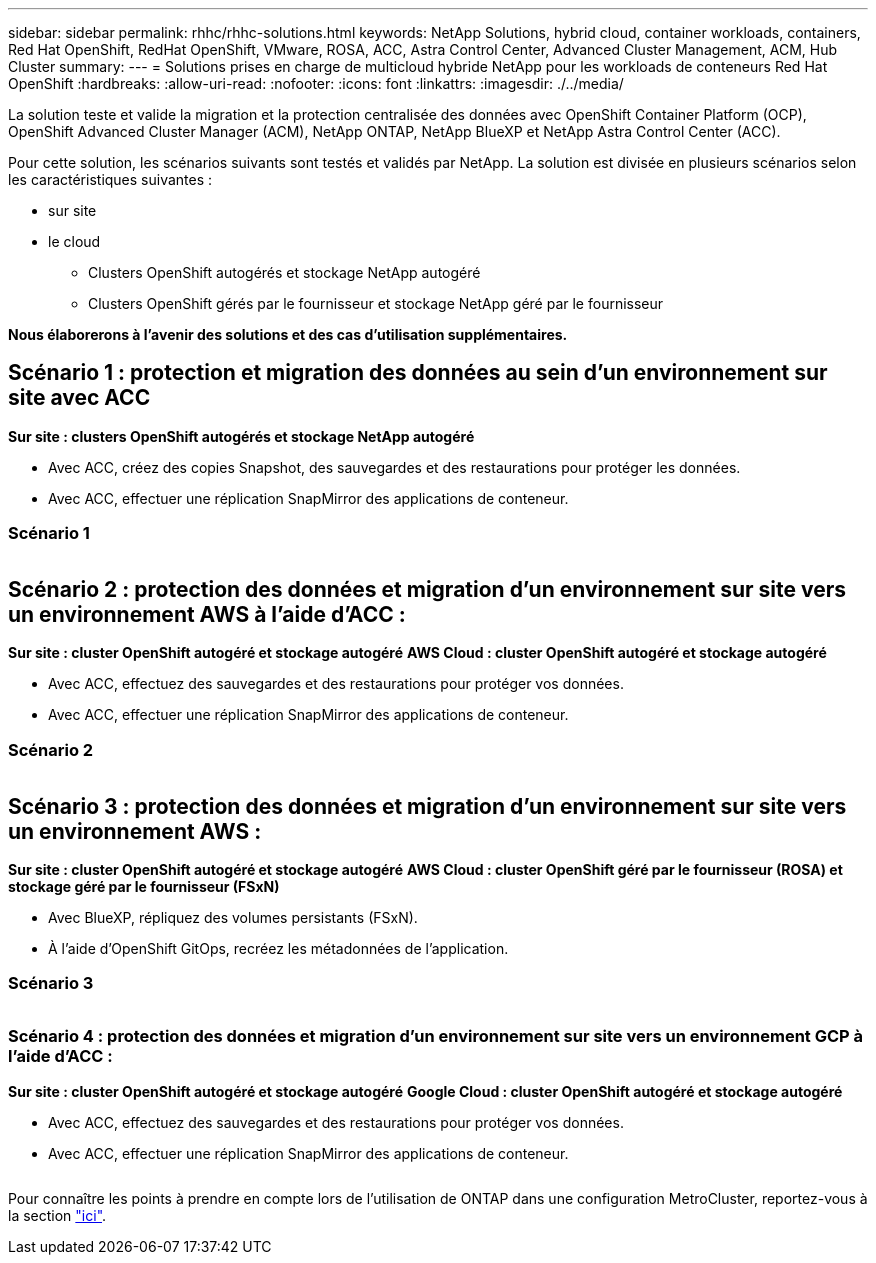 ---
sidebar: sidebar 
permalink: rhhc/rhhc-solutions.html 
keywords: NetApp Solutions, hybrid cloud, container workloads, containers, Red Hat OpenShift, RedHat OpenShift, VMware, ROSA, ACC, Astra Control Center, Advanced Cluster Management, ACM, Hub Cluster 
summary:  
---
= Solutions prises en charge de multicloud hybride NetApp pour les workloads de conteneurs Red Hat OpenShift
:hardbreaks:
:allow-uri-read: 
:nofooter: 
:icons: font
:linkattrs: 
:imagesdir: ./../media/


[role="lead"]
La solution teste et valide la migration et la protection centralisée des données avec OpenShift Container Platform (OCP), OpenShift Advanced Cluster Manager (ACM), NetApp ONTAP, NetApp BlueXP et NetApp Astra Control Center (ACC).

Pour cette solution, les scénarios suivants sont testés et validés par NetApp. La solution est divisée en plusieurs scénarios selon les caractéristiques suivantes :

* sur site
* le cloud
+
** Clusters OpenShift autogérés et stockage NetApp autogéré
** Clusters OpenShift gérés par le fournisseur et stockage NetApp géré par le fournisseur




**Nous élaborerons à l'avenir des solutions et des cas d'utilisation supplémentaires.**



== Scénario 1 : protection et migration des données au sein d'un environnement sur site avec ACC

**Sur site : clusters OpenShift autogérés et stockage NetApp autogéré**

* Avec ACC, créez des copies Snapshot, des sauvegardes et des restaurations pour protéger les données.
* Avec ACC, effectuer une réplication SnapMirror des applications de conteneur.




=== Scénario 1

image:rhhc-on-premises.png[""]



== Scénario 2 : protection des données et migration d'un environnement sur site vers un environnement AWS à l'aide d'ACC :

**Sur site : cluster OpenShift autogéré et stockage autogéré** **AWS Cloud : cluster OpenShift autogéré et stockage autogéré**

* Avec ACC, effectuez des sauvegardes et des restaurations pour protéger vos données.
* Avec ACC, effectuer une réplication SnapMirror des applications de conteneur.




=== Scénario 2

image:rhhc-self-managed-aws.png[""]



== Scénario 3 : protection des données et migration d'un environnement sur site vers un environnement AWS :

**Sur site : cluster OpenShift autogéré et stockage autogéré** **AWS Cloud : cluster OpenShift géré par le fournisseur (ROSA) et stockage géré par le fournisseur (FSxN)**

* Avec BlueXP, répliquez des volumes persistants (FSxN).
* À l'aide d'OpenShift GitOps, recréez les métadonnées de l'application.




=== Scénario 3

image:rhhc-rosa-with-fsxn.png[""]



=== Scénario 4 : protection des données et migration d'un environnement sur site vers un environnement GCP à l'aide d'ACC :

**Sur site : cluster OpenShift autogéré et stockage autogéré**
**Google Cloud : cluster OpenShift autogéré et stockage autogéré **

* Avec ACC, effectuez des sauvegardes et des restaurations pour protéger vos données.
* Avec ACC, effectuer une réplication SnapMirror des applications de conteneur.


image:rhhc-self-managed-gcp.png[""]

Pour connaître les points à prendre en compte lors de l'utilisation de ONTAP dans une configuration MetroCluster, reportez-vous à la section link:https://docs.netapp.com/us-en/ontap-metrocluster/install-stretch/concept_considerations_when_using_ontap_in_a_mcc_configuration.html["ici"].
